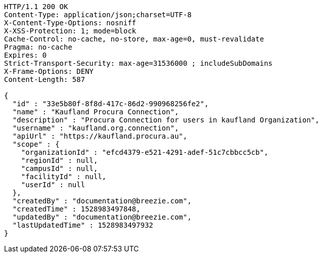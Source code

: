 [source,http,options="nowrap"]
----
HTTP/1.1 200 OK
Content-Type: application/json;charset=UTF-8
X-Content-Type-Options: nosniff
X-XSS-Protection: 1; mode=block
Cache-Control: no-cache, no-store, max-age=0, must-revalidate
Pragma: no-cache
Expires: 0
Strict-Transport-Security: max-age=31536000 ; includeSubDomains
X-Frame-Options: DENY
Content-Length: 587

{
  "id" : "33e5b80f-8f8d-417c-86d2-990968256fe2",
  "name" : "Kaufland Procura Connection",
  "description" : "Procura Connection for users in kaufland Organization",
  "username" : "kaufland.org.connection",
  "apiUrl" : "https://kaufland.procura.au",
  "scope" : {
    "organizationId" : "efcd4379-e521-4291-adef-51c7cbbcc5cb",
    "regionId" : null,
    "campusId" : null,
    "facilityId" : null,
    "userId" : null
  },
  "createdBy" : "documentation@breezie.com",
  "createdTime" : 1528983497848,
  "updatedBy" : "documentation@breezie.com",
  "lastUpdatedTime" : 1528983497932
}
----
